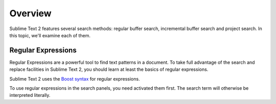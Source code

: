 ========
Overview
========

Sublime Text 2 features several search methods: regular buffer search,
incremental buffer search and project search. In this topic, we'll examine
each of them.


.. _snr-regexes:

Regular Expressions
===================

Regular Expressions are a powerful tool to find text patterns in a document.
To take full advantage of the search and replace facilities in Sublime Text 2,
you should learn at least the basics of regular expressions.

Sublime Text 2 uses the `Boost syntax`_ for regular expressions.

.. _Boost syntax: http://www.boost.org/doc/libs/1_47_0/libs/regex/doc/html/boost_regex/syntax/perl_syntax.html 

To use regular expressions in the search panels,  you need activated them
first. The search term will otherwise be interpreted literally.

